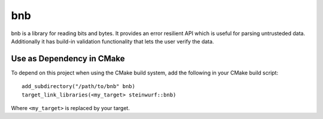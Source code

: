 ===
bnb
===

.. image:: https://travis-ci.org/steinwurf/bnb.svg?branch=master
    :target: https://travis-ci.org/steinwurf/bnb

bnb is a library for reading bits and bytes. It provides an error resilient API
which is useful for parsing untrusteded data.
Additionally it has build-in validation functionality that lets the user verify
the data.

Use as Dependency in CMake
--------------------------

To depend on this project when using the CMake build system, add the following
in your CMake build script:

::

   add_subdirectory("/path/to/bnb" bnb)
   target_link_libraries(<my_target> steinwurf::bnb)

Where ``<my_target>`` is replaced by your target.
